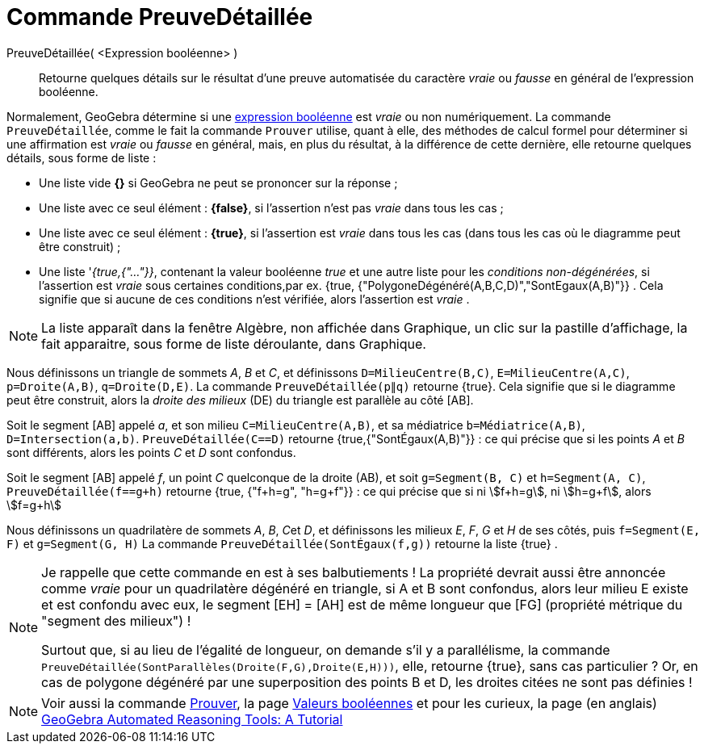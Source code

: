 = Commande PreuveDétaillée
:page-en: commands/ProveDetails
ifdef::env-github[:imagesdir: /fr/modules/ROOT/assets/images]

PreuveDétaillée( <Expression booléenne> )::
  Retourne quelques détails sur le résultat d'une preuve automatisée du caractère _vraie_ ou _fausse_ en général de
  l'expression booléenne.

Normalement, GeoGebra détermine si une xref:/Valeurs_booléennes.adoc[expression booléenne] est _vraie_ ou non
numériquement. La commande `++PreuveDétaillée++`, comme le fait la commande `++Prouver++` utilise, quant à elle, des
méthodes de calcul formel pour déterminer si une affirmation est _vraie_ ou _fausse_ en général, mais, en plus du
résultat, à la différence de cette dernière, elle retourne quelques détails, sous forme de liste :

* Une liste vide *{}* si GeoGebra ne peut se prononcer sur la réponse ;
* Une liste avec ce seul élément : *{false}*, si l'assertion n'est pas _vraie_ dans tous les cas ;
* Une liste avec ce seul élément : *{true}*, si l'assertion est _vraie_ dans tous les cas (dans tous les cas où le
diagramme peut être construit) ;
* Une liste '_{true,{"..."}}_, contenant la valeur booléenne _true_ et une autre liste pour les _conditions
non-dégénérées_, si l'assertion est _vraie_ sous certaines conditions,par ex. {true,
{"PolygoneDégénéré(A,B,C,D)","SontEgaux(A,B)"}} . Cela signifie que si aucune de ces conditions n'est vérifiée, alors
l'assertion est _vraie_ .

[NOTE]
====

La liste apparaît dans la fenêtre Algèbre, non affichée dans Graphique, un clic sur la pastille d'affichage, la
fait apparaitre, sous forme de liste déroulante, dans Graphique.

====

[EXAMPLE]
====

Nous définissons un triangle de sommets _A_, _B_ et _C_, et définissons `++D=MilieuCentre(B,C)++`,
`++E=MilieuCentre(A,C)++`, `++p=Droite(A,B)++`, `++q=Droite(D,E)++`. La commande `++PreuveDétaillée(p∥q)++` retourne
{true}. Cela signifie que si le diagramme peut être construit, alors la _droite des milieux_ (DE) du triangle est
parallèle au côté [AB].

Soit le segment [AB] appelé _a_, et son milieu `++C=MilieuCentre(A,B)++`, et sa médiatrice `++b=Médiatrice(A,B)++`,
`++D=Intersection(a,b)++`. `++PreuveDétaillée(C==D)++` retourne {true,{"SontÉgaux(A,B)"}} : ce qui précise que si les
points _A_ et _B_ sont différents, alors les points _C_ et _D_ sont confondus.

Soit le segment [AB] appelé _f_, un point _C_ quelconque de la droite (AB), et soit `++g=Segment(B, C)++` et
`++h=Segment(A, C)++`, `++PreuveDétaillée(f==g+h)++` retourne {true, {"f+h=g", "h=g+f"}} : ce qui précise que si ni
stem:[f+h=g], ni stem:[h=g+f], alors stem:[f=g+h]

Nous définissons un quadrilatère de sommets _A_, _B_, __C__et _D_, et définissons les milieux _E_, _F_, _G_ et _H_ de
ses côtés, puis `++f=Segment(E, F)++` et `++g=Segment(G, H)++` La commande `++PreuveDétaillée(SontÉgaux(f,g))++`
retourne la liste {true} .

====

[NOTE]
====

Je rappelle que cette commande en est à ses balbutiements ! La propriété devrait aussi être annoncée comme _vraie_ pour
un quadrilatère dégénéré en triangle, si A et B sont confondus, alors leur milieu E existe et est confondu avec eux, le
segment [EH] = [AH] est de même longueur que [FG] (propriété métrique du "segment des milieux") !

Surtout que, si au lieu de l'égalité de longueur, on demande s'il y a parallélisme, la commande
`++PreuveDétaillée(SontParallèles(Droite(F,G),Droite(E,H)))++`, elle, retourne {true}, sans cas particulier ? 
Or, en cas de polygone dégénéré par une superposition des points B et D, les droites citées ne sont pas définies !

====

[NOTE]
====

Voir aussi la commande xref:/commands/Prouver.adoc[Prouver], la page xref:/Valeurs_booléennes.adoc[Valeurs
booléennes] et pour les curieux, la page (en anglais) https://github.com/kovzol/gg-art-doc/tree/master/pdf/english.pdf[GeoGebra Automated Reasoning Tools: A Tutorial]

====
